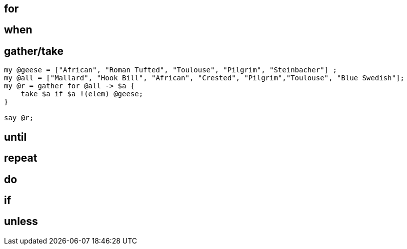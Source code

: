 
== for

== when

== gather/take

[source,perl6]
----
my @geese = ["African", "Roman Tufted", "Toulouse", "Pilgrim", "Steinbacher"] ;
my @all = ["Mallard", "Hook Bill", "African", "Crested", "Pilgrim","Toulouse", "Blue Swedish"];
my @r = gather for @all -> $a {
    take $a if $a !(elem) @geese;
}

say @r;
----

== until

== repeat

== do

== if

== unless

